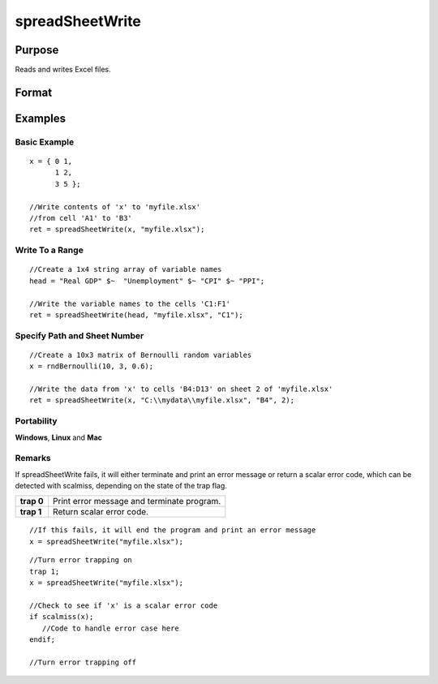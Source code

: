 
spreadSheetWrite
==============================================

Purpose
----------------

Reads and writes Excel files.

Format
----------------
.. function:: spreadSheetWrite(data,  file,  range,  sheet)

    :param data: string or string array, data to write.
    :type data: matrix

    :param file: name of .xls file.
    :type file: string

    :param range: range to read or write; e.g., "A1:B20". Default = "A1".
    :type range: string

    :param sheet: sheet number. Default = 1.
    :type sheet: scalar

    :returns: ret (*success code*), 0 if successful, else error code.

Examples
----------------

Basic Example
+++++++++++++

::

    x = { 0 1,
          1 2,
          3 5 };
    
    //Write contents of 'x' to 'myfile.xlsx'
    //from cell 'A1' to 'B3'
    ret = spreadSheetWrite(x, "myfile.xlsx");

Write To a Range
++++++++++++++++

::

    //Create a 1x4 string array of variable names
    head = "Real GDP" $~  "Unemployment" $~ "CPI" $~ "PPI";
    
    //Write the variable names to the cells 'C1:F1'
    ret = spreadSheetWrite(head, "myfile.xlsx", "C1");

Specify Path and Sheet Number
+++++++++++++++++++++++++++++

::

    //Create a 10x3 matrix of Bernoulli random variables
    x = rndBernoulli(10, 3, 0.6);
    
    //Write the data from 'x' to cells 'B4:D13' on sheet 2 of 'myfile.xlsx'
    ret = spreadSheetWrite(x, "C:\\mydata\\myfile.xlsx", "B4", 2);

Portability
+++++++++++

**Windows**, **Linux** and **Mac**

Remarks
+++++++

If spreadSheetWrite fails, it will either terminate and print an error
message or return a scalar error code, which can be detected with
scalmiss, depending on the state of the trap flag.

+------------+--------------------------------------------+
| **trap 0** | Print error message and terminate program. |
+------------+--------------------------------------------+
| **trap 1** | Return scalar error code.                  |
+------------+--------------------------------------------+

::

   //If this fails, it will end the program and print an error message
   x = spreadSheetWrite("myfile.xlsx");

::

   //Turn error trapping on
   trap 1;
   x = spreadSheetWrite("myfile.xlsx");

   //Check to see if 'x' is a scalar error code
   if scalmiss(x);
      //Code to handle error case here
   endif;

   //Turn error trapping off

.. seealso:: Functions :func:`scalerr`, :func:`error`, :func:`SpreadsheetReadM`, :func:`SpreadsheetReadSA`
